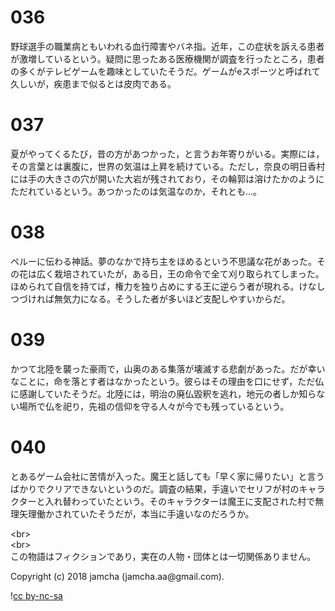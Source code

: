 #+OPTIONS: toc:nil
#+OPTIONS: \n:t

* 036

  野球選手の職業病ともいわれる血行障害やバネ指。近年，この症状を訴える患者が激増しているという。疑問に思ったある医療機関が調査を行ったところ，患者の多くがテレビゲームを趣味としていたそうだ。ゲームがeスポーツと呼ばれて久しいが，疾患まで似るとは皮肉である。

* 037

  夏がやってくるたび，昔の方があつかった，と言うお年寄りがいる。実際には，その言葉とは裏腹に，世界の気温は上昇を続けている。ただし，奈良の明日香村には手の大きさの穴が開いた大岩が残されており，その輪郭は溶けたかのようにただれているという。あつかったのは気温なのか，それとも…。

* 038

  ペルーに伝わる神話。夢のなかで持ち主をほめるという不思議な花があった。その花は広く栽培されていたが，ある日，王の命令で全て刈り取られてしまった。ほめられて自信を持てば，権力を独り占めにする王に逆らう者が現れる。けなしつづければ無気力になる。そうした者が多いほど支配しやすいからだ。

* 039

  かつて北陸を襲った豪雨で，山奥のある集落が壊滅する悲劇があった。だが幸いなことに，命を落とす者はなかったという。彼らはその理由を口にせず，ただ仏に感謝していたそうだ。北陸には，明治の廃仏毀釈を逃れ，地元の者しか知らない場所で仏を祀り，先祖の信仰を守る人々が今でも残っているという。

* 040

  とあるゲーム会社に苦情が入った。魔王と話しても「早く家に帰りたい」と言うばかりでクリアできないというのだ。調査の結果，手違いでセリフが村のキャラクターと入れ替わっていたという。そのキャラクターは魔王に支配された村で無理矢理働かされていたそうだが，本当に手違いなのだろうか。

  <br>
  <br>
  この物語はフィクションであり，実在の人物・団体とは一切関係ありません。

  Copyright (c) 2018 jamcha (jamcha.aa@gmail.com).

  ![[https://i.creativecommons.org/l/by-nc-sa/4.0/88x31.png][cc by-nc-sa]]
